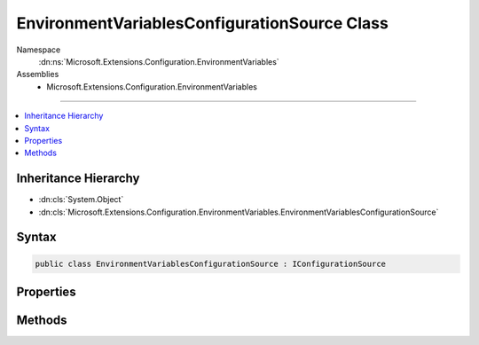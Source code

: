 

EnvironmentVariablesConfigurationSource Class
=============================================





Namespace
    :dn:ns:`Microsoft.Extensions.Configuration.EnvironmentVariables`
Assemblies
    * Microsoft.Extensions.Configuration.EnvironmentVariables

----

.. contents::
   :local:



Inheritance Hierarchy
---------------------


* :dn:cls:`System.Object`
* :dn:cls:`Microsoft.Extensions.Configuration.EnvironmentVariables.EnvironmentVariablesConfigurationSource`








Syntax
------

.. code-block:: csharp

    public class EnvironmentVariablesConfigurationSource : IConfigurationSource








.. dn:class:: Microsoft.Extensions.Configuration.EnvironmentVariables.EnvironmentVariablesConfigurationSource
    :hidden:

.. dn:class:: Microsoft.Extensions.Configuration.EnvironmentVariables.EnvironmentVariablesConfigurationSource

Properties
----------

.. dn:class:: Microsoft.Extensions.Configuration.EnvironmentVariables.EnvironmentVariablesConfigurationSource
    :noindex:
    :hidden:

    
    .. dn:property:: Microsoft.Extensions.Configuration.EnvironmentVariables.EnvironmentVariablesConfigurationSource.Prefix
    
        
        :rtype: System.String
    
        
        .. code-block:: csharp
    
            public string Prefix
            {
                get;
                set;
            }
    

Methods
-------

.. dn:class:: Microsoft.Extensions.Configuration.EnvironmentVariables.EnvironmentVariablesConfigurationSource
    :noindex:
    :hidden:

    
    .. dn:method:: Microsoft.Extensions.Configuration.EnvironmentVariables.EnvironmentVariablesConfigurationSource.Build(Microsoft.Extensions.Configuration.IConfigurationBuilder)
    
        
    
        
        :type builder: Microsoft.Extensions.Configuration.IConfigurationBuilder
        :rtype: Microsoft.Extensions.Configuration.IConfigurationProvider
    
        
        .. code-block:: csharp
    
            public IConfigurationProvider Build(IConfigurationBuilder builder)
    

